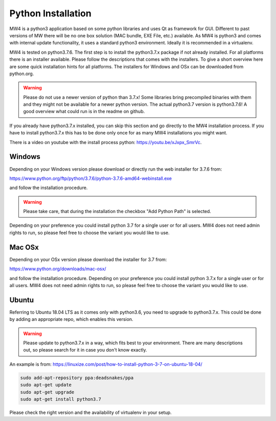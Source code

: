 Python Installation
===================
MW4 is a python3 application based on some python libraries and uses Qt as framework for
GUI. Different to past versions of MW there will be no one box solution (MAC bundle, EXE
File, etc.) available. As MW4 is python3 and comes with internal update functionality, it
uses a standard python3 environment. Ideally it is recommended in a virtualenv.

MW4 is tested on python3.7.6. The first step is to install the python3.7.x package if not
already installed. For all platforms there is an installer available. Please follow the
descriptions that comes with the installers. To give a short overview here are some quick
installation hints for all platforms. The installers for Windows and OSx can be downloaded
from python.org.

.. warning::
    Please do not use a newer version of python than 3.7.x! Some libraries bring precompiled
    binaries with them and they might not be available for a newer python version. The actual
    python3.7 version is python3.7.6! A good overview what could run is in the readme on
    github.

If you already have python3.7.x installed, you can skip this section and go directly to the
MW4 installation process. If you have to install python3.7.x this has to be done only once for
as many MW4 installations you might want.

There is a video on youtube with the install process python: https://youtu.be/xJxpx_SmrVc.

Windows
-------
Depending on your Windows version please download or directly run the web installer for 3.7.6
from:

https://www.python.org/ftp/python/3.7.6/python-3.7.6-amd64-webinstall.exe

and follow the installation procedure.

.. warning::
    Please take care, that during the installation the checkbox "Add Python Path" is selected.

.. image:: _static/install_python_win_path.png
    :align: center
    :scale: 71%

Depending on your preference you could install python 3.7 for a single user or for all
users. MW4 does not need admin rights to run, so please feel free to choose the variant
you would like to use.

Mac OSx
-------
Depending on your OSx version please download the installer for 3.7 from:

https://www.python.org/downloads/mac-osx/

and follow the installation procedure. Depending on your preference you could install python
3.7.x for a single user or for all users. MW4 does not need admin rights to run, so please
feel free to choose the variant you would like to use.

Ubuntu
------
Referring to Ubuntu 18.04 LTS as it comes only with python3.6, you need to upgrade to
python3.7.x. This could be done by adding an appropriate repo, which enables this version.

.. warning::
    Please update to python3.7.x in a way, which fits best to your environment. There are many
    descriptions out, so please search for it in case you don't know exactly.


An example is from: https://linuxize.com/post/how-to-install-python-3-7-on-ubuntu-18-04/

.. code-block:: python

    sudo add-apt-repository ppa:deadsnakes/ppa
    sudo apt-get update
    sudo apt-get upgrade
    sudo apt-get install python3.7

Please check the right version and the availability of virtualenv in your setup.
